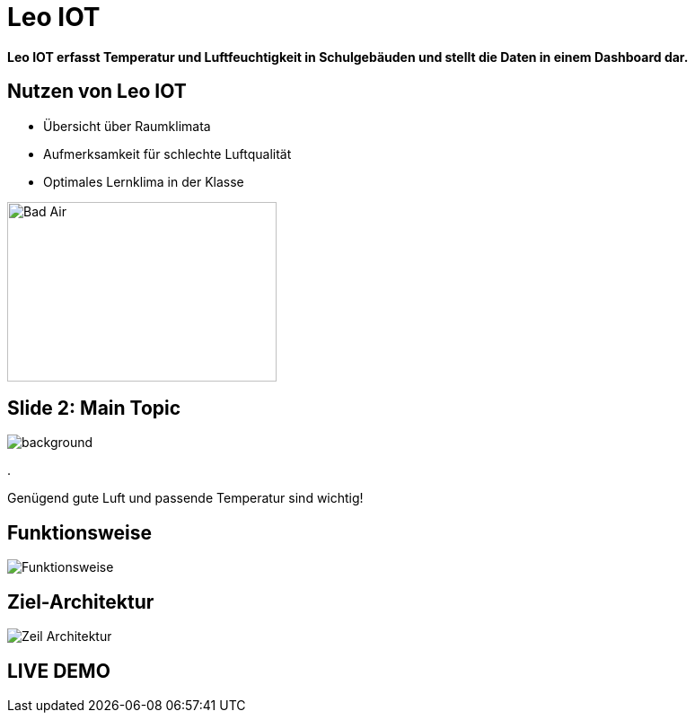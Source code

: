 = Leo IOT

*Leo IOT erfasst Temperatur und Luftfeuchtigkeit in Schulgebäuden und stellt die Daten in einem Dashboard dar.*


[slidenumbers]
== Nutzen von Leo IOT


- Übersicht über Raumklimata

- Aufmerksamkeit für schlechte Luftqualität

- Optimales Lernklima in der Klasse

image::../images/pexels-andrea-piacquadio-3755755.jpg[Bad Air,300,200]

== Slide 2: Main Topic

image::../images/open-window.jpg[background, size=cover]
.
====
[.content]
[.centered]
Genügend gute Luft und passende Temperatur sind wichtig!
====

== Funktionsweise

image::../images/Funktionsweise.png[size=cover]

== Ziel-Architektur

image::../images/Zeil-Architektur.png[size=cover]


== LIVE DEMO

